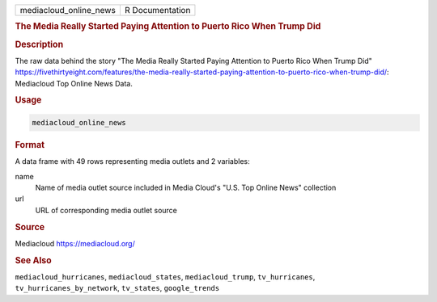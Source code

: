 .. container::

   .. container::

      ====================== ===============
      mediacloud_online_news R Documentation
      ====================== ===============

      .. rubric:: The Media Really Started Paying Attention to Puerto
         Rico When Trump Did
         :name: the-media-really-started-paying-attention-to-puerto-rico-when-trump-did

      .. rubric:: Description
         :name: description

      The raw data behind the story "The Media Really Started Paying
      Attention to Puerto Rico When Trump Did"
      https://fivethirtyeight.com/features/the-media-really-started-paying-attention-to-puerto-rico-when-trump-did/:
      Mediacloud Top Online News Data.

      .. rubric:: Usage
         :name: usage

      .. code:: R

         mediacloud_online_news

      .. rubric:: Format
         :name: format

      A data frame with 49 rows representing media outlets and 2
      variables:

      name
         Name of media outlet source included in Media Cloud's "U.S. Top
         Online News" collection

      url
         URL of corresponding media outlet source

      .. rubric:: Source
         :name: source

      Mediacloud https://mediacloud.org/

      .. rubric:: See Also
         :name: see-also

      ``mediacloud_hurricanes``, ``mediacloud_states``,
      ``mediacloud_trump``, ``tv_hurricanes``,
      ``tv_hurricanes_by_network``, ``tv_states``, ``google_trends``
